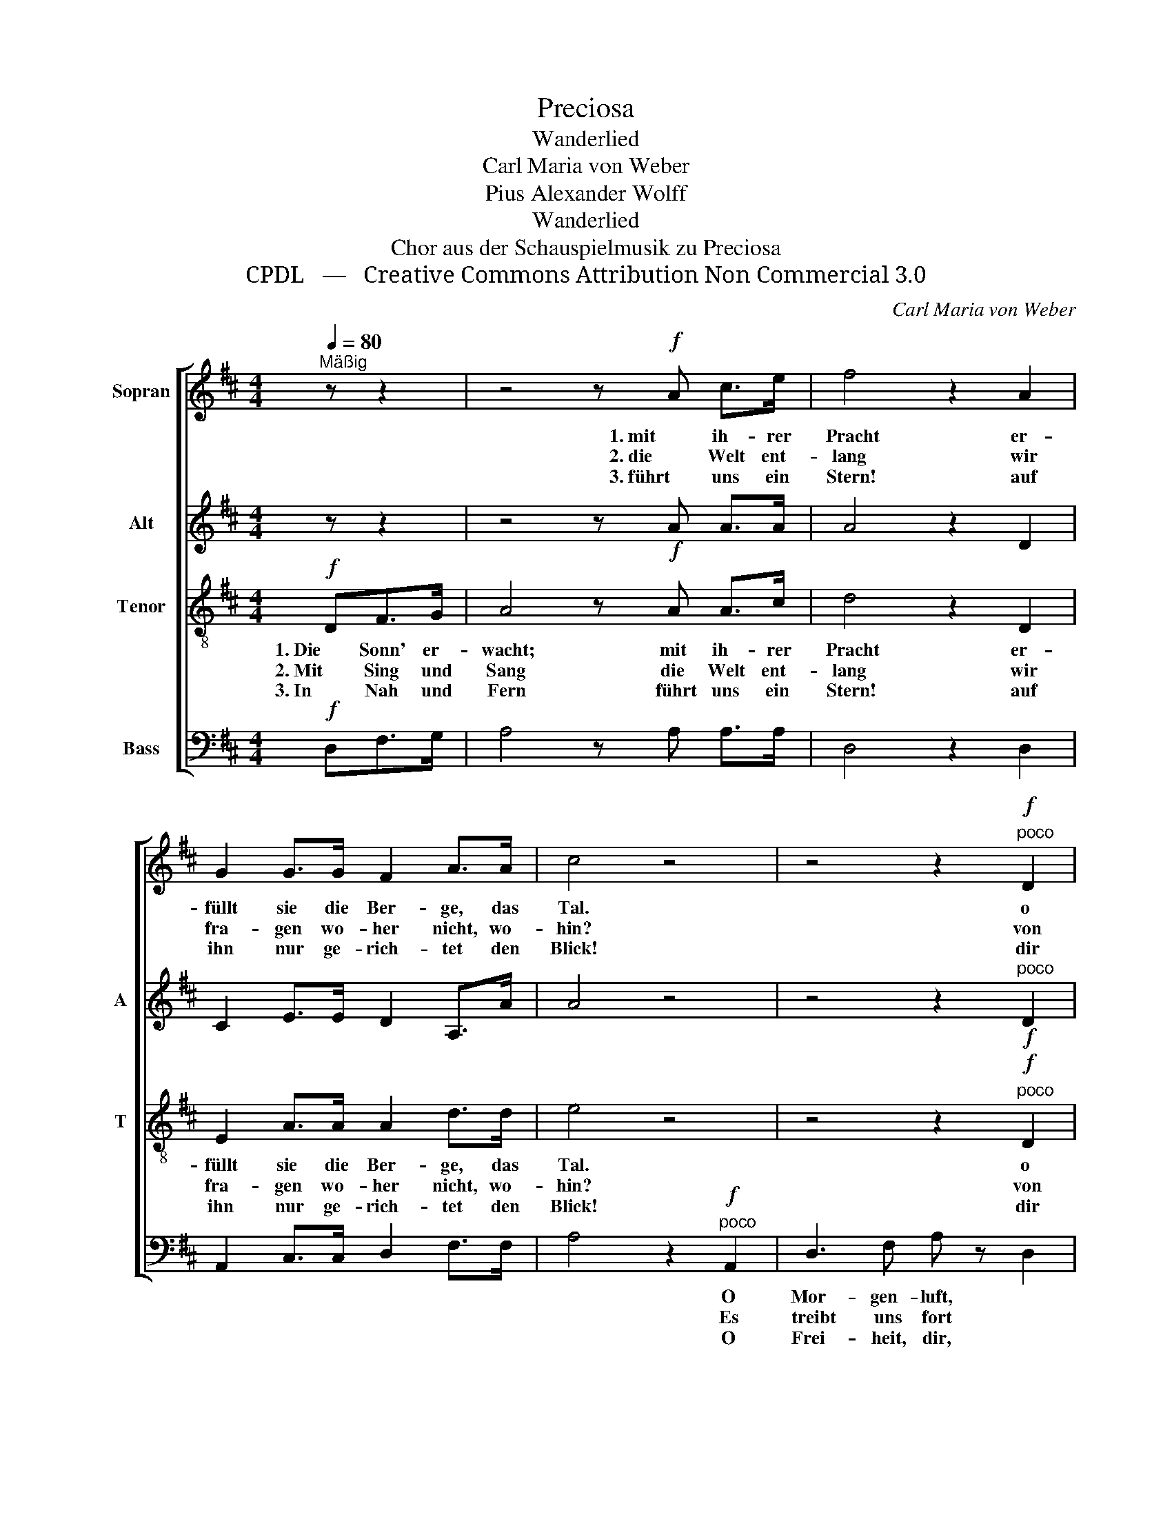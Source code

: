 X:1
T:Preciosa
T:Wanderlied
T:Carl Maria von Weber
T:Pius Alexander Wolff
T:Wanderlied
T:Chor aus der Schauspielmusik zu Preciosa
T:CPDL   —   Creative Commons Attribution Non Commercial 3.0
C:Carl Maria von Weber
Z:Pius Alexander Wolff
Z:CPDL   —   Creative Commons Attribution Non Commercial 3.0
%%score [ 1 2 3 4 ]
L:1/8
Q:1/4=80
M:4/4
K:D
V:1 treble nm="Sopran"
V:2 treble nm="Alt" snm="A"
V:3 treble-8 nm="Tenor" snm="T"
V:4 bass nm="Bass"
V:1
"^Mäßig" z z2 | z4 z!f! A c>e | f4 z2 A2 | G2 G>G F2 A>A | c4 z4 | z4 z2!f!"^poco" D2 | %6
w: |1. mit ih- rer|Pracht er-|füllt sie die Ber- ge, das|Tal.|o|
w: |2. die Welt ent-|lang wir|fra- gen wo- her nicht, wo-|hin?|von|
w: |3. führt uns ein|Stern! auf|ihn nur ge- rich- tet den|Blick!|dir|
"^cresc." G3 B d z!f! d2 | d2 FF (A2 E>)E | F6 !fermata!z |] %9
w: Wal- des- duft! o|gol- de- ner Son- * nen-|strahl!|
w: Ort zu Ort mit|frei- em, mit fröh- li- chem|Sinn.|
w: fol- gen wir! und|kei- ner bleibt, kei- ner zu-|rück!|
V:2
 z z2 | z4 z!f! A A>A | A4 z2 D2 | C2 E>E D2 A,>A | A4 z4 | z4 z2!f!"^poco" D2 | %6
"^cresc." B,3 D G z!f! G2 | F2 DD C2- C>C | D6 !fermata!z |] %9
V:3
!f! DF>G | A4 z A A>c | d4 z2 D2 | E2 A>A A2 d>d | e4 z4 | z4 z2"^poco"!f! D2 | %6
w: 1. Die Sonn' er-|wacht; mit ih- rer|Pracht er-|füllt sie die Ber- ge, das|Tal.|o|
w: 2. Mit Sing und|Sang die Welt ent-|lang wir|fra- gen wo- her nicht, wo-|hin?|von|
w: 3. In Nah und|Fern führt uns ein|Stern! auf|ihn nur ge- rich- tet den|Blick!|dir|
"^cresc." D3 G B z!f! B2 | A2 AE (E2 G>)G | F6 !fermata!z |] %9
w: Wal- des- duft! o|gol- de- ner Son- * nen-|strahl!|
w: Ort zu Ort mit|frei- em, mit fröh- li- chem|Sinn.|
w: fol- gen wir! und|kei- ner bleibt, kei- ner zu-|rück!|
V:4
!f! D,F,>G, | A,4 z A, A,>A, | D,4 z2 D,2 | A,,2 C,>C, D,2 F,>F, | A,4 z2!f!"^poco" A,,2 | %5
w: ||||* O|
w: ||||* Es|
w: ||||* O|
 D,3 F, A, z D,2 |"^cresc." G,,3 G, G, z!f! G,2 | A,2 A,,A,, A,,2- A,,>A,, | D,6 !fermata!z |] %9
w: Mor- gen- luft, *||||
w: treibt uns fort *||||
w: Frei- heit, dir, *||||

